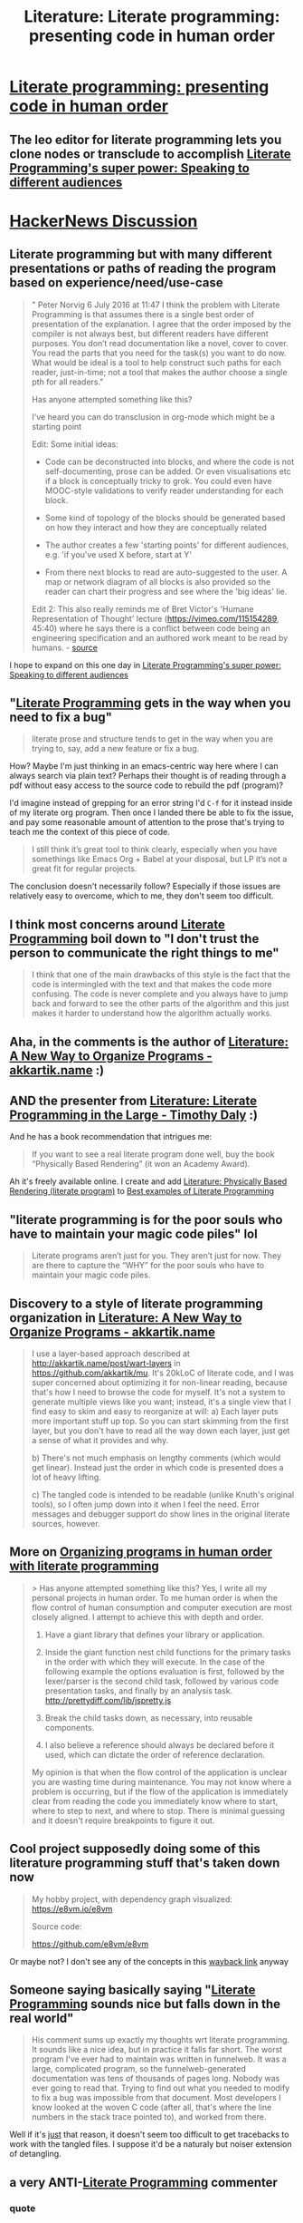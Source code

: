 :PROPERTIES:
:ID:       6610d224-6f8b-48ef-9d47-4fd2d9b57ee6
:END:
#+title: Literature: Literate programming: presenting code in human order

* [[http://www.johndcook.com/blog/2016/07/06/literate-programming-presenting-code-in-human-order/][Literate programming: presenting code in human order]]

** The leo editor for literate programming lets you clone nodes or transclude to accomplish [[id:c5dfed62-51e5-4fee-8ed1-b3b2c0c328e2][Literate Programming's super power: Speaking to different audiences]]

* [[https://news.ycombinator.com/item?id=12046950][HackerNews Discussion]]

** Literate programming but with many different presentations or paths of reading the program based on experience/need/use-case

#+begin_quote
" Peter Norvig 6 July 2016 at 11:47 I think the problem with Literate Programming is that assumes there is a single best order of presentation of the explanation. I agree that the order imposed by the compiler is not always best, but different readers have different purposes. You don’t read documentation like a novel, cover to cover. You read the parts that you need for the task(s) you want to do now. What would be ideal is a tool to help construct such paths for each reader, just-in-time; not a tool that makes the author choose a single pth for all readers."

Has anyone attempted something like this?

I've heard you can do transclusion in org-mode which might be a starting point

Edit: Some initial ideas:

- Code can be deconstructed into blocks, and where the code is not self-documenting, prose can be added. Or even visualisations etc if a block is conceptually tricky to grok. You could even have MOOC-style validations to verify reader understanding for each block.

- Some kind of topology of the blocks should be generated based on how they interact and how they are conceptually related

- The author creates a few 'starting points' for different audiences, e.g. 'if you've used X before, start at Y'

- From there next blocks to read are auto-suggested to the user. A map or network diagram of all blocks is also provided so the reader can chart their progress and see where the 'big ideas' lie.

Edit 2: This also really reminds me of Bret Victor's 'Humane Representation of Thought' lecture (https://vimeo.com/115154289, 45:40) where he says there is a conflict between code being an engineering specification and an authored work meant to be read by humans. - [[https://news.ycombinator.com/item?id=12048821][source]]
#+end_quote

I hope to expand on this one day in [[id:c5dfed62-51e5-4fee-8ed1-b3b2c0c328e2][Literate Programming's super power: Speaking to different audiences]]

** "[[id:8a13311f-2174-4765-9786-1a81e28a18e9][Literate Programming]] gets in the way when you need to fix a bug"

#+begin_quote
literate prose and structure tends to get in the way when you are trying to,
 say, add a new feature or fix a bug. 
#+end_quote

How? Maybe I'm just thinking in an emacs-centric way here where I can always search via plain text? Perhaps their thought is of reading through a pdf without easy access to the source code to rebuild the pdf (program)?

I'd imagine instead of grepping for an error string I'd =C-f= for it instead inside of my literate org program. Then once I landed there be able to fix the issue, and pay some reasonable amount of attention to the prose that's trying to teach me the context of this piece of code.

#+begin_quote
 I still think it’s great tool to think clearly, especially when you have somethings like Emacs Org +
 Babel at your disposal, but LP it’s not a great fit for regular projects.
#+end_quote

The conclusion doesn't necessarily follow? Especially if those issues are relatively easy to overcome, which to me, they don't seem too difficult.

** I think most concerns around [[id:8a13311f-2174-4765-9786-1a81e28a18e9][Literate Programming]] boil down to "I don't trust the person to communicate the right things to me"

#+begin_quote
I think that one of the main drawbacks of this style is the fact that the code
 is intermingled with the text and that makes the code more confusing. The code is never
 complete and you always have to jump back and forward to see the other parts of the algorithm
 and this just makes it harder to understand how the algorithm actually works.
#+end_quote

** Aha, in the comments is the author of [[id:3fb11cd7-0b46-4a1c-bba8-dfd84bfc0c59][Literature: A New Way to Organize Programs - akkartik.name]] :)

** AND the presenter from [[id:e77a19c0-d2c9-4f12-98f8-41d92233f7d6][Literature: Literate Programming in the Large - Timothy Daly]] :)

And he has a book recommendation that intrigues me:

#+begin_quote
 If you want to see a real literate program done well, buy the book “Physically Based Rendering”
 (it won an Academy Award). 
#+end_quote

Ah it's freely available online. I create and add [[id:89f23574-70ac-4795-a232-64a919407832][Literature: Physically Based Rendering (literate program)]] to [[id:ec8e2147-462f-46aa-9026-4ab9f2367931][Best examples of Literate Programming]]

** "literate programming is for the poor souls who have to maintain your magic code piles" lol

#+begin_quote
 Literate programs aren’t just for you. They aren’t just for now. They are there to capture the
 “WHY” for the poor souls who have to maintain your magic code piles.
#+end_quote


** Discovery to a style of literate programming organization in [[id:3fb11cd7-0b46-4a1c-bba8-dfd84bfc0c59][Literature: A New Way to Organize Programs - akkartik.name]]

#+begin_quote
I use a layer-based approach described at http://akkartik.name/post/wart-layers in https://github.com/akkartik/mu. It's 20kLoC of literate code, and I was super concerned about optimizing it for non-linear reading, because that's how I need to browse the code for myself. It's not a system to generate multiple views like you want; instead, it's a single view that I find easy to skim and easy to reorganize at will:
a) Each layer puts more important stuff up top. So you can start skimming from the first layer, but you don't have to read all the way down each layer, just get a sense of what it provides and why.

b) There's not much emphasis on lengthy comments (which would get linear). Instead just the order in which code is presented does a lot of heavy lifting.

c) The tangled code is intended to be readable (unlike Knuth's original tools), so I often jump down into it when I feel the need. Error messages and debugger support do show lines in the original literate sources, however.
#+end_quote

** More on [[id:b5d58a32-41ee-43db-b257-beebd304007b][Organizing programs in human order with literate programming]]

#+begin_quote
> Has anyone attempted something like this?
Yes, I write all my personal projects in human order. To me human order is when the flow control of human consumption and computer execution are most closely aligned. I attempt to achieve this with depth and order.

1) Have a giant library that defines your library or application.

2) Inside the giant function nest child functions for the primary tasks in the order with which they will execute. In the case of the following example the options evaluation is first, followed by the lexer/parser is the second child task, followed by various code presentation tasks, and finally by an analysis task. http://prettydiff.com/lib/jspretty.js

3) Break the child tasks down, as necessary, into reusable components.

4) I also believe a reference should always be declared before it used, which can dictate the order of reference declaration.

My opinion is that when the flow control of the application is unclear you are wasting time during maintenance. You may not know where a problem is occurring, but if the flow of the application is immediately clear from reading the code you immediately know where to start, where to step to next, and where to stop. There is minimal guessing and it doesn't require breakpoints to figure it out.
#+end_quote

** Cool project supposedly doing some of this literature programming stuff that's taken down now

#+begin_quote
My hobby project, with dependency graph visualized:
https://e8vm.io/e8vm

Source code:

https://github.com/e8vm/e8vm
#+end_quote

Or maybe not? I don't see any of the concepts in this [[https://web.archive.org/web/20160207175923/https://github.com/e8vm/e8vm][wayback link]] anyway

** Someone saying basically saying "[[id:8a13311f-2174-4765-9786-1a81e28a18e9][Literate Programming]] sounds nice but falls down in the real world"



#+begin_quote
His comment sums up exactly my thoughts wrt literate programming. It sounds like a nice idea, but in practice it falls far short.
The worst program I've ever had to maintain was written in funnelweb. It was a large, complicated program, so the funnelweb-generated documentation was tens of thousands of pages long. Nobody was ever going to read that. Trying to find out what you needed to modify to fix a bug was impossible from that document. Most developers I know looked at the woven C code (after all, that's where the line numbers in the stack trace pointed to), and worked from there.
#+end_quote

Well if it's _just_ that reason, it doesn't seem too difficult to get tracebacks to work with the tangled files. I suppose it'd be a naturaly but noiser extension of detangling.

** a very ANTI-[[id:8a13311f-2174-4765-9786-1a81e28a18e9][Literate Programming]] commenter
*** quote
#+begin_quote
We have tools that let you examine code from various angles. There is no need to encode some "human order" in the code itself. Code should be organized in the way that harmonizes with the module structure and promotes maintainability, without regard for some "human order" nonsense.
Who decides what is "human order"? Humans want things in different order for different purposes. For example, business software generates all sorts of reports of different kinds from the same data.

This is wrong:

> Traditional source code, no matter how heavily commented, is presented in the order dictated by the compiler.

This is only true of one-pass, strict definition-before-use, single-module-only programming languages, like toy versions of Pascal.

In any decent language, we can take exactly the same program, and permute the order of its elements with a great deal of liberty, and present them in that order to the compiler. We can decide which functions go into which modules, and we can have those functions in different orders regardless of what calls what.

Ah, but some of the more crazy proponents of literate programming are not satisfied with that granularity. It bothers them that the individual statements of a program that are to be executed in sequence have to be presented to the compiler in that sequence: S1 ; S2.

Knuth's outlandish version, in particular, stretches the meaning of "literate" by turning code into a dog's breakfast in which functions are chopped into blocks. For compilation, these blocks are re-assembled by the "literate" processor into functions.

The result is difficult to understand. Yes, the nice explanations and presentation order may present something which makes sense. But here is the rub: I don't just want to follow the presentation of a program, I want to understand it for myself and convince myself that it is correct. For that, I need to ignore all the text, which, for all I know, only expresses the author's wishful belief about the code.
#+end_quote

Perhaps some of these points could be explored or expanded on in [[id:01a9e791-2442-4608-810d-25333b812d06][The case against Literate Programming]] which for me now, would be a good opposing opinion to [[id:52376812-2211-4a82-b546-321b7661d225][counteract my cognitive biases by playing devils advocate]]
*** "We have tools that let you examine code from various angles."

Do we? What angles? The module hierarchy? Isn't that just a less up to date hierarchy that's harder to change than a literate program?

*** "There is no need to encode some "human order" in the code itself."

LOL... that's already going to get encoded... the question is will it be a primary or as is the case in the software industry I've experienced... very second-hand concern?

*** Who decides what is "human order"? Humans want things in different order for different purposes. For example, business software generates all sorts of reports of different kinds from the same data.

Humans of course ;)

The point about businesses and multiple views of data is a good one though, and makes me more excited about how good of a solution (if annoying for the one writing it) [[*Literate programming but with many different presentations or paths of reading the program based on experience/need/use-case][Literate programming but using many different presentations based on experience/use-case]] could be.

*** Ah, but some of the more crazy proponents of literate programming are not satisfied with that granularity.

#+begin_quote
It bothers them that the individual statements of a program that are to be executed in sequence have to be presented to the compiler in that sequence: S1 ; S2.
#+end_quote

Yeah, perhaps in =S1..S100=, I'd like =S25-70= to be a footnote because it's not important to understanding the main idea. Perhaps I want to enable those who don't know specifics of a domain the ability to criticize my architecture?

*** Yes, the nice explanations and presentation order may present something which makes sense.

#+begin_quote
But here is the rub: I don't just want to follow the presentation of a program, I want to understand it for myself and convince myself that it is correct.
#+end_quote

Not that I don't get the mistrust, but that mindset keeps you stuck in what we have in the same way people were stuck in non-modular programming. Perhaps they could have said:

#+begin_quote
But here is the rub: I don't just want to follow the presentation of a programmers module and "structure", I want to all of the statements in one file to  understand it for myself and convince myself that it is correct.
#+end_quote

** There was some relation here to [[id:a5d05975-96b9-4bd5-aaa5-4dbe7bb776ff][Literature: The trouble with 'readability' - akkartik.name]] as well, namely this quote

#+begin_quote
Here's a paean to the software quality of Doom 3. It starts out with this utterly promising ideal: 

“Local code should explain, or at least hint at, the overall system design.” 
#+end_quote

Which I believe is one of the most important things... typically you "start in main" and go to definition ("dumbly" with grep or with tags or editor support).

This is workable, but when you go-to definition, you have to rebuild the contextual link between those things. What if there are edge cases? Well there's kind of an anti-commenting thing because "my code is self-documenting" thing that's popular now... so what if it wasn't deemed important enough to over come that?

